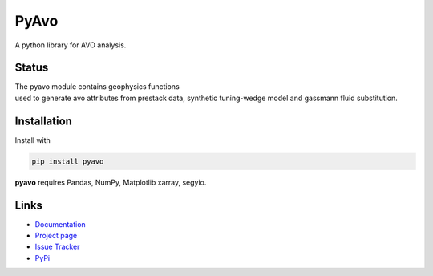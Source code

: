 ===========
PyAvo
===========

A python library for AVO analysis.

Status
+++++++

.. image:: https://img.shields.io/travis/agile-geoscience/bruges.svg
    :target: https://travis-ci.org/agile-geoscience/bruges
    :alt: Travis build status

.. image:: https://readthedocs.org/projects/bruges/badge/?version=latest
    :target: https://bruges.readthedocs.io/?badge=latest
    :alt: Documentation Status

.. image:: https://img.shields.io/pypi/status/bruges.svg
    :target: https://pypi.python.org/pypi/bruges/
    :alt: Development status

.. image:: https://img.shields.io/pypi/v/bruges.svg
    :target: https://pypi.python.org/pypi/bruges/
    :alt: Latest version

.. image:: https://img.shields.io/pypi/pyversions/bruges.svg
    :target: https://pypi.python.org/pypi/bruges/
    :alt: Python version

.. image:: https://img.shields.io/pypi/l/bruges.svg
    :target: http://www.apache.org/licenses/LICENSE-2.0
    :alt: License

.. line-block::
   The pyavo module contains geophysics functions
   used to generate avo attributes from prestack data, synthetic tuning-wedge model and gassmann fluid substitution.


Installation
++++++++++++
Install with

.. code-block:: shell

    pip install pyavo

**pyavo** requires Pandas, NumPy, Matplotlib xarray, segyio.

Links
+++++
* `Documentation <https://bruges.readthedocs.org>`_
* `Project page <http://agile-geoscience.github.com/bruges/>`_
* `Issue Tracker <https://github.com/agile-geoscience/bruges/issues/>`_
* `PyPi <http://pypi.python.org/pypi/bruges/>`_
